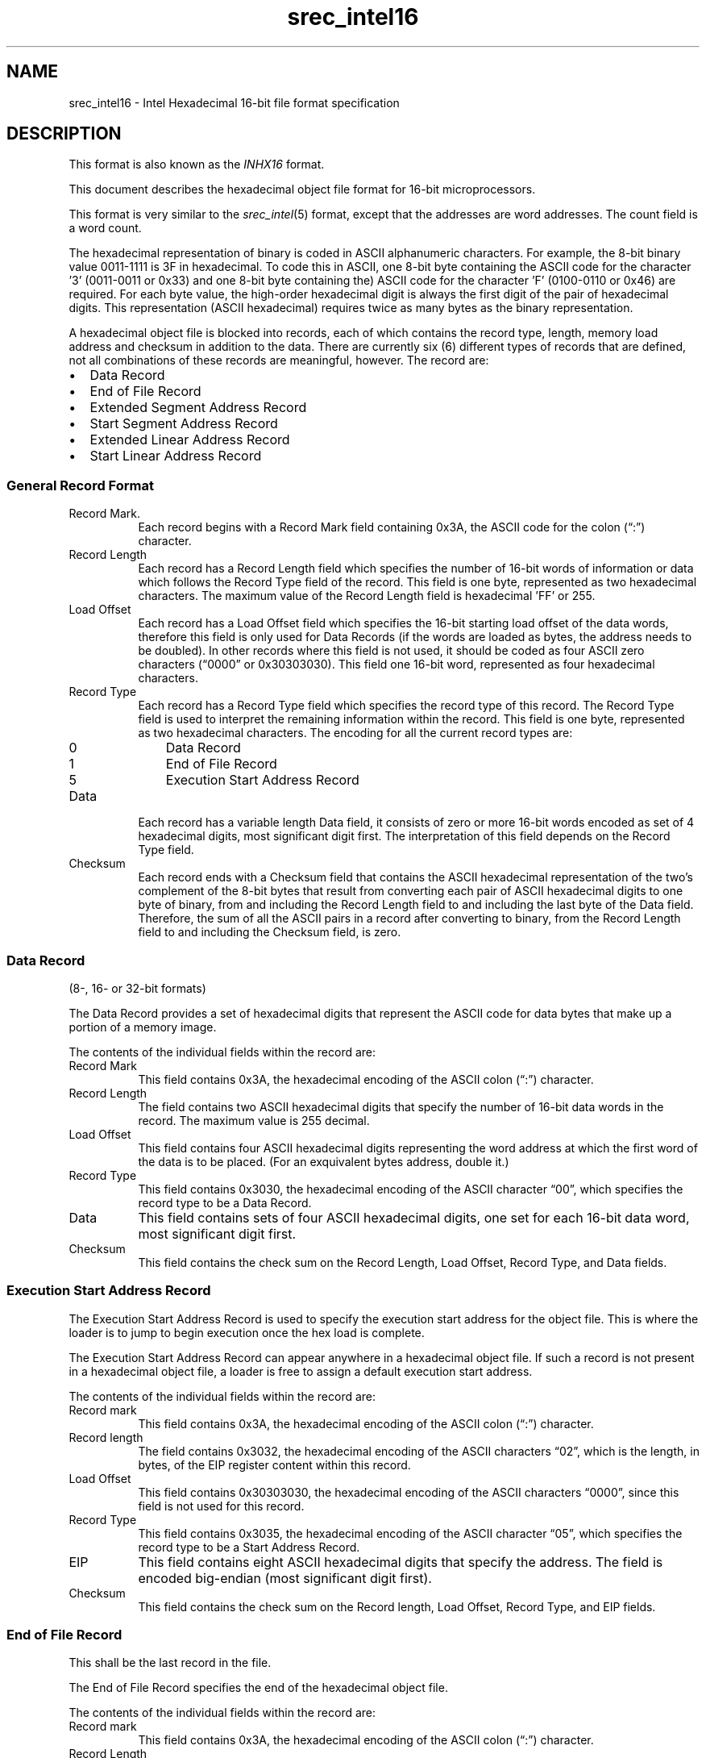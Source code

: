 .lf 1 ./man/man5/srec_intel16.5
'\" t
.\"     srecord - manipulate eprom load files
.\"     Copyright (C) 2003, 2006-2010 Peter Miller
.\"
.\"     This program is free software; you can redistribute it and/or modify
.\"     it under the terms of the GNU General Public License as published by
.\"     the Free Software Foundation; either version 3 of the License, or
.\"     (at your option) any later version.
.\"
.\"     This program is distributed in the hope that it will be useful,
.\"     but WITHOUT ANY WARRANTY; without even the implied warranty of
.\"     MERCHANTABILITY or FITNESS FOR A PARTICULAR PURPOSE.  See the
.\"     GNU General Public License for more details.
.\"
.\"     You should have received a copy of the GNU General Public License
.\"     along with this program. If not, see
.\"     <http://www.gnu.org/licenses/>.
.\"
.ds n) srec_intel16
.TH \*(n) 5 SRecord "Reference Manual"
.SH NAME
srec_intel16 \- Intel Hexadecimal 16\[hy]bit file format specification
.if require_index \{
.\}
.SH DESCRIPTION
This format is also known as the \fIINHX16\fP format.
.PP
This document describes the hexadecimal object file format
for 16\[hy]bit microprocessors.
.PP
This format is very similar to the \fIsrec_intel\fP(5) format, except
that the addresses are word addresses.  The count field is a word count.
.PP
The hexadecimal representation of binary is coded in ASCII alphanumeric
characters.  For example, the 8\[hy]bit binary value 0011\[hy]1111 is 3F in
hexadecimal.  To code this in ASCII, one 8\[hy]bit byte containing the
ASCII code for the character '3' (0011\[hy]0011 or 0x33) and one 8\[hy]bit
byte containing the) ASCII code for the character 'F' (0100\[hy]0110 or
0x46) are required.  For each byte value, the high\[hy]order hexadecimal
digit is always the first digit of the pair of hexadecimal digits.
This representation (ASCII hexadecimal) requires twice as many bytes
as the binary representation.
.PP
A hexadecimal object file is blocked into records, each of which contains
the record type, length, memory load address and checksum in addition
to the data.  There are currently six (6) different types of records
that are defined, not all combinations of these records are meaningful,
however.  The record are:
.TP 2n
\(bu
Data Record
.TP 2n
\(bu
End of File Record
.TP 2n
\(bu
Extended Segment Address Record
.TP 2n
\(bu
Start Segment Address Record
.TP 2n
\(bu
Extended Linear Address Record
.TP 2n
\(bu
Start Linear Address Record
.SS General Record Format
.TS
allbox,tab(;);
ce ce ce ce ce ce.
T{
Record
.br
Mark
T};T{
Record
.br
Length
T};T{
Load
.br
Offset
T};T{
Record
.br
Type
T};T{
Data
T};T{
Check
.br
sum
T}
.TE
.TP 8n
Record Mark.
Each record begins with a Record Mark field containing 0x3A, the ASCII
code for the colon (\[lq]:\[rq]) character.
.TP 8n
Record Length
Each record has a Record Length field which specifies the number of
16\[hy]bit words of information or data which follows the Record Type
field of the record.  This field is one byte, represented as two
hexadecimal characters.  The maximum value of the Record Length field is
hexadecimal 'FF' or 255.
.TP 8n
Load Offset
Each record has a Load Offset field which specifies the 16\[hy]bit starting
load offset of the data words, therefore this field is only used for
Data Records (if the words are loaded as bytes, the address needs
to be doubled).  In other records where this field is not used, it
should be coded as four ASCII zero characters (\[lq]0000\[rq] or 0x30303030).
This field one 16\[hy]bit word, represented as four hexadecimal characters.
.TP 8n
Record Type
.RS
Each record has a Record Type field which specifies the record type of
this record.  The Record Type field is used to interpret the remaining
information within the record.  This field is one byte, represented as
two hexadecimal characters.  The encoding for all the current record
types are:
.TP 3n
0
Data Record
.TP 3n
1
End of File Record
.TP 3n
5
Execution Start Address Record
.RE
.TP 8n
Data
Each record has a variable length Data field, it consists of zero or more
16\[hy]bit words encoded as set of 4 hexadecimal digits, most significant
digit first.  The interpretation of this field depends on the Record
Type field.
.TP 8n
Checksum
Each record ends with a Checksum field that contains the ASCII hexadecimal
representation of the two's complement of  the 8\[hy]bit bytes that result
from converting each pair of ASCII hexadecimal digits to one byte of
binary, from and including the Record Length field to and including the
last byte of the Data field.  Therefore, the sum of all the ASCII pairs
in a record after converting to binary, from the Record Length field to
and including the Checksum field, is zero.
.SS Data Record
(8\[hy], 16\[hy] or 32\[hy]bit formats)
.TS
allbox,tab(;);
ce ce ce ce ce ce.
T{
Record
.br
Mark
.br
(\[lq]:\[rq])
T};T{
Record
.br
Length
T};T{
Load
.br
Offset
T};T{
Record
.br
Type
T};T{
Data
T};T{
Check
.br
sum
T}
.TE
.PP
The Data Record provides a set of hexadecimal digits that represent
the ASCII code for data bytes that make up a portion of a memory image.
.PP
The contents of the individual fields within the record are:
.TP 8n
Record Mark
This field contains 0x3A, the hexadecimal encoding of the ASCII colon
(\[lq]:\[rq]) character.
.TP 8n
Record Length
The field contains two ASCII hexadecimal digits that specify the number
of 16\[hy]bit data words in the record.  The maximum value is 255 decimal.
.TP 8n
Load Offset
This field contains four ASCII hexadecimal digits representing the word
address at which the first word of the data is to be placed.
(For an exquivalent bytes address, double it.)
.TP 8n
Record Type
This field contains 0x3030, the hexadecimal encoding of the ASCII
character \[lq]00\[rq], which specifies the record type to be a Data Record.
.TP 8n
Data
This field contains sets of four ASCII hexadecimal digits, one set for
each 16\[hy]bit data word, most significant digit first.
.TP 8n
Checksum
This field contains the check sum on the Record Length, Load Offset,
Record Type, and Data fields.
.SS Execution Start Address Record
.TS
allbox,tab(;);
ce ce ce ce ce ce.
T{
Record
.br
Mark
.br
(\[lq]:\[rq])
T};T{
Record
.br
Length
.br
(4)
T};T{
Load
.br
Offset
.br
(0)
T};T{
Record
.br
Type
.br
(5)
T};T{
EIP (4
.br
bytes)
T};T{
Check
.br
sum
T}
.TE
.PP
The Execution Start Address Record is used to specify the execution start
address for the object file.
This is where the loader is to jump to begin execution once the hex load
is complete.
.PP
The Execution Start Address Record can appear anywhere in a
hexadecimal object file.  If such a record is not present in a hexadecimal
object file, a loader is free to assign a default execution start address.
.PP
The contents of the individual fields within the record are:
.TP 8n
Record mark
This field contains 0x3A, the hexadecimal encoding of the ASCII colon
(\[lq]:\[rq]) character.
.TP 8n
Record length
The field contains 0x3032, the hexadecimal encoding of the ASCII
characters \[lq]02\[rq], which is the length, in bytes, of the EIP register
content within this record.
.TP 8n
Load Offset
This field contains 0x30303030, the hexadecimal encoding of the ASCII
characters \[lq]0000\[rq], since this field is not used for this record.
.TP 8n
Record Type
This field contains 0x3035, the hexadecimal encoding of the ASCII
character \[lq]05\[rq], which specifies the record type to be a Start
Address Record.
.TP 8n
EIP
This field contains eight ASCII hexadecimal digits that specify the address.
The field is encoded big\[hy]endian (most significant digit first).
.TP
Checksum
This field contains the check sum on the Record length, Load Offset,
Record Type, and EIP fields.
.SS End of File Record
This shall be the last record in the file.
.TS
allbox,tab(;);
ce ce ce ce ce.
T{
Record
.br
Mark
.br
(\[lq]:\[rq])
T};T{
Record
.br
Length
.br
(0)
T};T{
Load
.br
Offset
.br
(0)
T};T{
Record
.br
Type
.br
(1)
T};T{
Check
.br
sum
.br
(0xFF)
T}
.TE
.PP
The End of File Record specifies the end of the hexadecimal object file.
.PP
The contents of the individual fields within the record are:
.TP 8n
Record mark
This field contains 0x3A, the hexadecimal encoding of the ASCII colon
(\[lq]:\[rq]) character.
.TP 8n
Record Length
The field contains 0x3030, the hexadecimal encoding of the ASCII
characters \[lq]00\[rq].  Since this record does not contain any Data bytes,
the length is zero.
.TP 8n
Load Offset
This field contains 0x30303030, the hexadecimal encoding of the ASCII
characters \[lq]0000\[rq], since this field is not used for this record.
.TP 8n
Record Type
This field contains 0x3031, the hexadecimal encoding of the ASCII
character \[lq]01\[rq], which specifies the record type to be an End of File
Record.
.TP 8n
Checksum
This field contains the check sum an the Record Length, Load Offset,
and Record Type fields.  Since all the fields are static, the check
sum can also be calculated statically, and the value is 0x4646, the
hexadecimal encoding of the ASCII characters \[lq]FF\[rq].
.SS Size Multiplier
In general, binary data will expand in sized by approximately 2.3 times
when represented with this format.
.\" ------------------------------------------------------------------------
.br
.ne 2i
.SH EXAMPLE
Here is an example INHX16 file.
It contains the data \[lq]Hello, World\[rq] to be loaded at address 0.
.RS
.nf
.ft CW
:0700000065486C6C2C6F5720726F646CFF0AA8
:00000001FF
.ft P
.fi
.RE
.\" ------------------------------------------------------------------------
.ds n) srec_cat
.lf 1 ./man/man1/z_copyright.so
.\"
.\"     srecord - manipulate eprom load files
.\"     Copyright (C) 1998, 2006-2009 Peter Miller
.\"
.\"     This program is free software; you can redistribute it and/or modify
.\"     it under the terms of the GNU General Public License as published by
.\"     the Free Software Foundation; either version 3 of the License, or
.\"     (at your option) any later version.
.\"
.\"     This program is distributed in the hope that it will be useful,
.\"     but WITHOUT ANY WARRANTY; without even the implied warranty of
.\"     MERCHANTABILITY or FITNESS FOR A PARTICULAR PURPOSE.  See the
.\"     GNU General Public License for more details.
.\"
.\"     You should have received a copy of the GNU General Public License
.\"     along with this program. If not, see
.\"     <http://www.gnu.org/licenses/>.
.\"
.br
.ne 1i
.SH COPYRIGHT
.lf 1 ./etc/version.so
.ds V) 1.62.D001
.ds v) 1.62
.ds Y) 1998, 1999, 2000, 2001, 2002, 2003, 2004, 2005, 2006, 2007, 2008, 2009, 2010, 2011, 2012, 2013
.lf 23 ./man/man1/z_copyright.so
.I \*(n)
version \*(v)
.br
Copyright
.if n (C)
.if t \(co
\*(Y) Peter Miller
.br
.PP
The
.I \*(n)
program comes with ABSOLUTELY NO WARRANTY;
for details use the '\fI\*(n) \-VERSion License\fP' command.
This is free software
and you are welcome to redistribute it under certain conditions;
for details use the '\fI\*(n) \-VERSion License\fP' command.
.br
.ne 1i
.SH AUTHOR
.TS
tab(;);
l r l.
Peter Miller;E\[hy]Mail:;pmiller@opensource.org.au
/\e/\e*;WWW:;http://miller.emu.id.au/pmiller/
.TE
.lf 369 ./man/man5/srec_intel16.5
